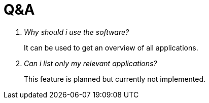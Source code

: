 = Q&A

[qanda]
Why should i use the software?::
  It can be used to get an overview of all applications.
Can i list only my relevant applications?:: 
  This feature is planned but currently not implemented.